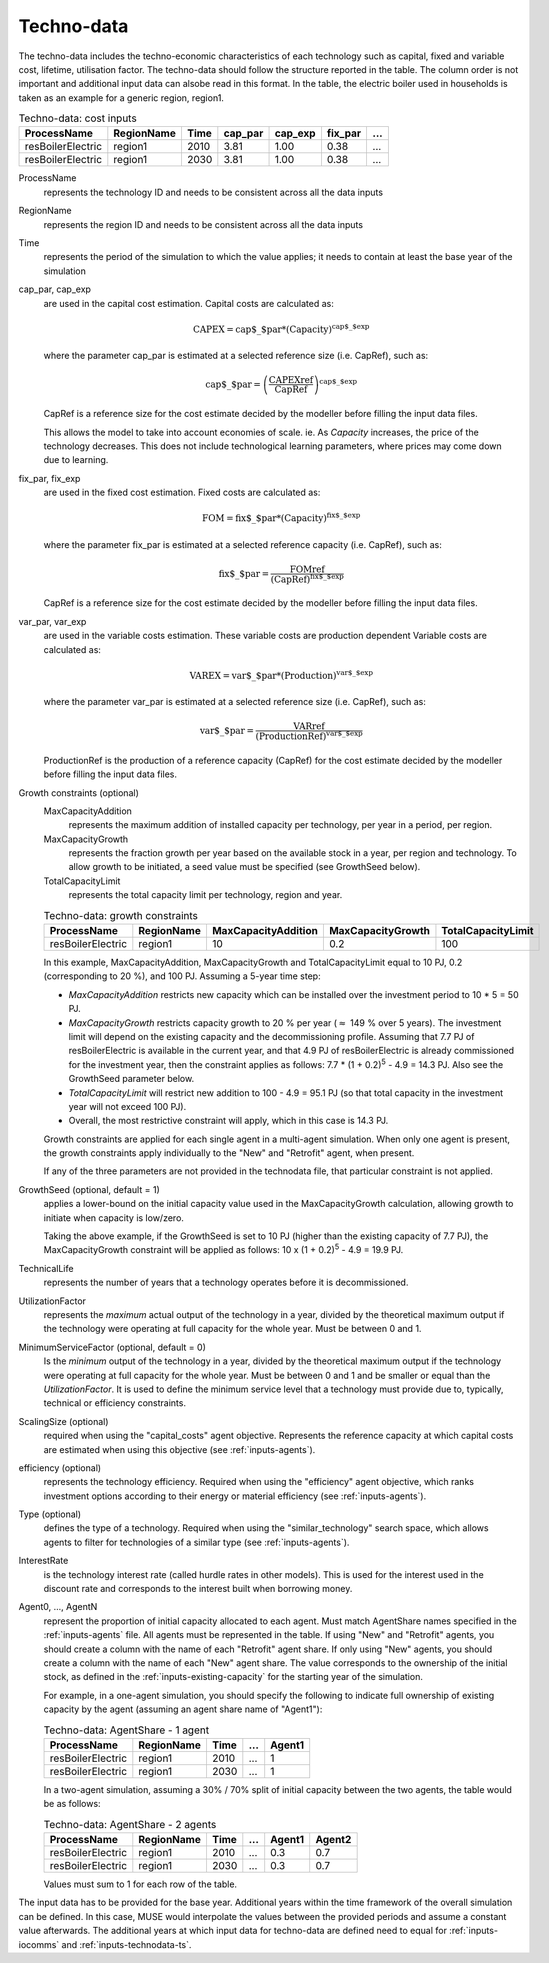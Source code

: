 .. _inputs-technodata:

===========
Techno-data
===========
The techno-data includes the techno-economic characteristics of each technology such
as capital, fixed and variable cost, lifetime, utilisation factor.
The techno-data should follow the structure reported in the table. The column order
is not important and additional input data can alsobe read in this format. In the table,
the electric boiler used in households is taken as an example for a generic region, region1.


.. csv-table:: Techno-data: cost inputs
   :header: ProcessName, RegionName, Time, cap_par, cap_exp, fix_par, ...

   resBoilerElectric, region1, 2010, 3.81, 1.00, 0.38, ...
   resBoilerElectric, region1, 2030, 3.81, 1.00, 0.38, ...


ProcessName
   represents the technology ID and needs to be consistent across all the data inputs

RegionName
   represents the region ID and needs to be consistent across all the data inputs

Time
   represents the period of the simulation to which the value applies; it needs to
   contain at least the base year of the simulation

cap_par, cap_exp
   are used in the capital cost estimation. Capital costs are calculated as:

   .. math::

      \text{CAPEX} = \text{cap$\_$par} * \text{(Capacity)}^\text{cap$\_$exp}

   where the parameter cap_par is estimated at a selected reference size (i.e. CapRef),
   such as:

   .. math::

      \text{cap$\_$par} = \left(
         \frac{\text{CAPEXref}}{\text{CapRef}}
      \right)^{\text{cap$\_$exp}}

   CapRef is a reference size for the cost estimate decided by the modeller before filling the input data files.

   This allows the model to take into account economies of scale. ie. As `Capacity` increases, the price of the technology decreases. This does not include technological learning parameters, where prices may come down due to learning.

fix_par, fix_exp
   are used in the fixed cost estimation. Fixed costs are calculated as:

   .. math::

      \text{FOM} = \text{fix$\_$par} * (\text{Capacity})^\text{fix$\_$exp}


   where the parameter fix_par is estimated at a selected reference capacity (i.e. CapRef),
   such as:

   .. math::

      \text{fix$\_$par}= \frac{\text{FOMref}}{(\text{CapRef})^\text{fix$\_$exp}}

   CapRef is a reference size for the cost estimate decided by the modeller before filling the input data files.

var_par, var_exp
   are used in the variable costs estimation. These variable costs are production
   dependent Variable costs are calculated as:

   .. math::

      \text{VAREX} = \text{var$\_$par} * \text{(Production)}^{\text{var$\_$exp}}

   where the parameter var_par is estimated at a selected reference size (i.e. CapRef),
   such as:

   .. math::

      \text{var$\_$par}= \frac{\text{VARref}}{(\text{ProductionRef})^\text{var$\_$exp}}

   ProductionRef is the production of a reference capacity (CapRef) for the cost estimate decided by the modeller before filling the input data files.

Growth constraints (optional)
   MaxCapacityAddition
      represents the maximum addition of installed capacity per technology, per year in a period, per region.

   MaxCapacityGrowth
      represents the fraction growth per year based on the available stock in a year, per region and technology.
      To allow growth to be initiated, a seed value must be specified (see GrowthSeed below).

   TotalCapacityLimit
      represents the total capacity limit per technology, region and year.

   .. csv-table:: Techno-data: growth constraints
      :header: ProcessName,	RegionName,	MaxCapacityAddition,	MaxCapacityGrowth,	TotalCapacityLimit

      resBoilerElectric, region1, 10,	0.2,	100

   In this example, MaxCapacityAddition, MaxCapacityGrowth and TotalCapacityLimit equal to 10 PJ, 0.2 (corresponding to 20 \%), and 100 PJ.
   Assuming a 5-year time step:

   * *MaxCapacityAddition* restricts new capacity which can be installed over the investment period to 10 * 5 = 50 PJ.
   * *MaxCapacityGrowth* restricts capacity growth to 20 \% per year (:math:`\approx` 149 \% over 5 years).
     The investment limit will depend on the existing capacity and the decommissioning profile. Assuming that 7.7 PJ of resBoilerElectric is available in the current year, and that 4.9 PJ of
     resBoilerElectric is already commissioned for the investment year, then the constraint applies as follows: 7.7 * (1 + 0.2)\ :sup:`5` - 4.9 = 14.3 PJ.
     Also see the GrowthSeed parameter below.
   * *TotalCapacityLimit* will restrict new addition to 100 - 4.9 = 95.1 PJ (so that total capacity in the investment year will not exceed 100 PJ).
   * Overall, the most restrictive constraint will apply, which in this case is 14.3 PJ.

   Growth constraints are applied for each single agent in a multi-agent simulation. When only one agent is present, the growth constraints
   apply individually to the "New" and "Retrofit" agent, when present.

   If any of the three parameters are not provided in the technodata file, that particular constraint is not applied.

GrowthSeed (optional, default = 1)
    applies a lower-bound on the initial capacity value used in the MaxCapacityGrowth calculation, allowing growth to initiate when capacity is low/zero.

    Taking the above example, if the GrowthSeed is set to 10 PJ (higher than the existing capacity of 7.7 PJ), the MaxCapacityGrowth constraint will be applied as follows:
    10 x (1 + 0.2)\ :sup:`5` - 4.9 = 19.9 PJ.

TechnicalLife
   represents the number of years that a technology operates before it is decommissioned.

UtilizationFactor
   represents the *maximum* actual output of the technology in a year, divided by the theoretical maximum output if the technology were operating at full capacity for the whole year. Must be between 0 and 1.

MinimumServiceFactor (optional, default = 0)
   Is the *minimum* output of the technology in a year, divided by the theoretical maximum output if the technology were operating at full capacity for the whole year. Must be between 0 and 1 and be smaller or equal than the `UtilizationFactor`. It is used to define the minimum service level that a technology must provide due to, typically, technical or efficiency constraints.

ScalingSize (optional)
   required when using the "capital_costs" agent objective. Represents the reference capacity at which capital costs are estimated when using this objective (see :ref:`inputs-agents`).

efficiency (optional)
   represents the technology efficiency. Required when using the "efficiency" agent objective, which ranks investment options according to their energy or material efficiency (see :ref:`inputs-agents`).

Type (optional)
   defines the type of a technology. Required when using the "similar_technology" search space, which allows agents to filter for technologies of a similar type (see :ref:`inputs-agents`).

InterestRate
   is the technology interest rate (called hurdle rates in other models).
   This is used for the interest used in the discount rate and corresponds to the interest built when borrowing money.

Agent0, ..., AgentN
   represent the proportion of initial capacity allocated to each agent.
   Must match AgentShare names specified in the :ref:`inputs-agents` file.
   All agents must be represented in the table.
   If using "New" and "Retrofit" agents, you should create a column with the name of each "Retrofit" agent share.
   If only using "New" agents, you should create a column with the name of each "New" agent share.
   The value corresponds to the ownership of the initial stock, as defined in the :ref:`inputs-existing-capacity` for the starting year of the simulation.

   For example, in a one-agent simulation, you should specify the following to indicate full ownership of existing capacity by the agent (assuming an agent share name of "Agent1"):

   .. csv-table:: Techno-data: AgentShare - 1 agent
      :header: ProcessName, RegionName, Time, ..., Agent1

      resBoilerElectric, region1, 2010, ..., 1
      resBoilerElectric, region1, 2030, ..., 1

   In a two-agent simulation, assuming a 30\% / 70\% split of initial capacity between the two agents, the table would be as follows:

   .. csv-table:: Techno-data: AgentShare - 2 agents
      :header: ProcessName, RegionName, Time, ..., Agent1, Agent2

      resBoilerElectric, region1, 2010, ..., 0.3, 0.7
      resBoilerElectric, region1, 2030, ..., 0.3, 0.7

   Values must sum to 1 for each row of the table.

The input data has to be provided for the base year. Additional years within the time
framework of the overall simulation can be defined. In this case, MUSE would interpolate
the values between the provided periods and assume a constant value afterwards. The additional
years at which input data for techno-data are defined need to equal for :ref:`inputs-iocomms` and :ref:`inputs-technodata-ts`.
